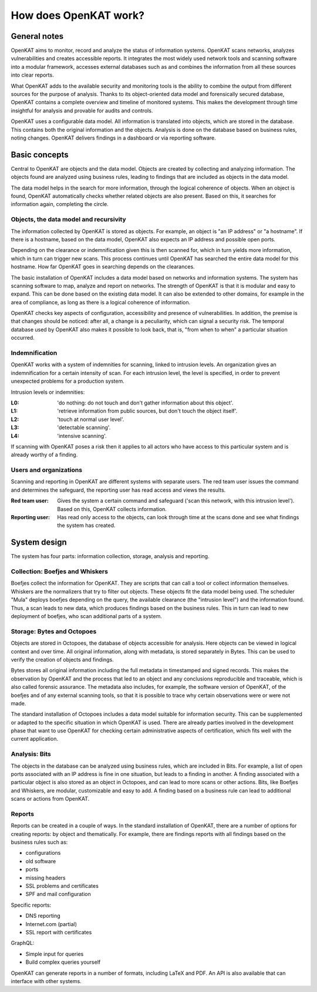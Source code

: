 ======================
How does OpenKAT work?
======================

General notes
=============

OpenKAT aims to monitor, record and analyze the status of information systems. OpenKAT scans networks, analyzes vulnerabilities and creates accessible reports. It integrates the most widely used network tools and scanning software into a modular framework, accesses external databases such as and combines the information from all these sources into clear reports.

What OpenKAT adds to the available security and monitoring tools is the ability to combine the output from different sources for the purpose of analysis. Thanks to its object-oriented data model and forensically secured database, OpenKAT contains a complete overview and timeline of monitored systems. This makes the development through time insightful for analysis and provable for audits and controls.

.. image:: img/stappenopenkat.png
  :alt: steps in OpenKAT

OpenKAT uses a configurable data model. All information is translated into objects, which are stored in the database. This contains both the original information and the objects. Analysis is done on the database based on business rules, noting changes. OpenKAT delivers findings in a dashboard or via reporting software.


Basic concepts
==============

Central to OpenKAT are objects and the data model. Objects are created by collecting and analyzing information. The objects found are analyzed using business rules, leading to findings that are included as objects in the data model.

The data model helps in the search for more information, through the logical coherence of objects. When an object is found, OpenKAT automatically checks whether related objects are also present. Based on this, it searches for information again, completing the circle.

Objects, the data model and recursivity
***************************************

The information collected by OpenKAT is stored as objects. For example, an object is "an IP address" or "a hostname". If there is a hostname, based on the data model, OpenKAT also expects an IP address and possible open ports.

Depending on the clearance or indemnification given this is then scanned for, which in turn yields more information, which in turn can trigger new scans. This process continues until OpenKAT has searched the entire data model for this hostname. How far OpenKAT goes in searching depends on the clearances.

.. image:: img/flowopenkat.png
  :alt: flow of OpenKAT

The basic installation of OpenKAT includes a data model based on networks and information systems. The system has scanning software to map, analyze and report on networks. The strength of OpenKAT is that it is modular and easy to expand. This can be done based on the existing data model. It can also be extended to other domains, for example in the area of compliance, as long as there is a logical coherence of information.

OpenKAT checks key aspects of configuration, accessibility and presence of vulnerabilities. In addition, the premise is that changes should be noticed: after all, a change is a peculiarity, which can signal a security risk. The temporal database used by OpenKAT also makes it possible to look back, that is, "from when to when" a particular situation occurred.

Indemnification
***************

OpenKAT works with a system of indemnities for scanning, linked to intrusion levels. An organization gives an indemnification for a certain intensity of scan. For each intrusion level, the level is specified, in order to prevent unexpected problems for a production system.

Intrusion levels or indemnities:

:L0: 'do nothing: do not touch and don't gather information about this object'.

:L1: 'retrieve information from public sources, but don't touch the object itself'.

:L2: 'touch at normal user level'.

:L3: 'detectable scanning'.

:L4: 'intensive scanning'.

If scanning with OpenKAT poses a risk then it applies to all actors who have access to this particular system and is already worthy of a finding.

Users and organizations
***********************

Scanning and reporting in OpenKAT are different systems with separate users. The red team user issues the command and determines the safeguard, the reporting user has read access and views the results.

:Red team user: Gives the system a certain command and safeguard ('scan this network, with this intrusion level'). Based on this, OpenKAT collects information.

:Reporting user: Has read only access to the objects, can look through time at the scans done and see what findings the system has created.

System design
=============

The system has four parts: information collection, storage, analysis and reporting.

.. image:: img/modulesopenkat.png
  :alt: modules in OpenKAT

Collection: Boefjes and Whiskers
********************************

Boefjes collect the information for OpenKAT. They are scripts that can call a tool or collect information themselves. Whiskers are the normalizers that try to filter out objects. These objects fit the data model being used. The scheduler "Mula" deploys boefjes depending on the query, the available clearance (the "intrusion level") and the information found. Thus, a scan leads to new data, which produces findings based on the business rules. This in turn can lead to new deployment of boefjes, who scan additional parts of a system.

Storage: Bytes and Octopoes
***************************

Objects are stored in Octopoes, the database of objects accessible for analysis. Here objects can be viewed in logical context and over time. All original information, along with metadata, is stored separately in Bytes. This can be used to verify the creation of objects and findings.

Bytes stores all original information including the full metadata in timestamped and signed records. This makes the observation by OpenKAT and the process that led to an object and any conclusions reproducible and traceable, which is also called forensic assurance. The metadata also includes, for example, the software version of OpenKAT, of the boefjes and of any external scanning tools, so that it is possible to trace why certain observations were or were not made.

The standard installation of Octopoes includes a data model suitable for information security. This can be supplemented or adapted to the specific situation in which OpenKAT is used. There are already parties involved in the development phase that want to use OpenKAT for checking certain administrative aspects of certification, which fits well with the current application.

Analysis: Bits
**************

The objects in the database can be analyzed using business rules, which are included in Bits. For example, a list of open ports associated with an IP address is fine in one situation, but leads to a finding in another. A finding associated with a particular object is also stored as an object in Octopoes, and can lead to more scans or other actions. Bits, like Boefjes and Whiskers, are modular, customizable and easy to add. A finding based on a business rule can lead to additional scans or actions from OpenKAT.

Reports
*******

Reports can be created in a couple of ways. In the standard installation of OpenKAT, there are a number of options for creating reports: by object and thematically. For example, there are findings reports with all findings based on the business rules such as:

- configurations
- old software
- ports
- missing headers
- SSL problems and certificates
- SPF and mail configuration

Specific reports:

- DNS reporting
- Internet.com (partial)
- SSL report with certificates

GraphQL:

- Simple input for queries
- Build complex queries yourself

OpenKAT can generate reports in a number of formats, including LaTeX and PDF. An API is also available that can interface with other systems.
